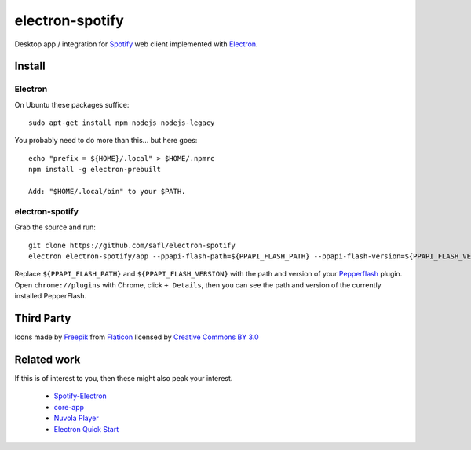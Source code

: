 ================
electron-spotify
================

Desktop app / integration for `Spotify <http://www.spotify.com>`_ web client implemented with `Electron <http://electron.atom.io/>`_.

Install
=======

Electron
~~~~~~~~

On Ubuntu these packages suffice::

  sudo apt-get install npm nodejs nodejs-legacy

You probably need to do more than this... but here goes::

  echo "prefix = ${HOME}/.local" > $HOME/.npmrc
  npm install -g electron-prebuilt
  
  Add: "$HOME/.local/bin" to your $PATH.

electron-spotify
~~~~~~~~~~~~~~~~

Grab the source and run::

  git clone https://github.com/safl/electron-spotify
  electron electron-spotify/app --ppapi-flash-path=${PPAPI_FLASH_PATH} --ppapi-flash-version=${PPAPI_FLASH_VERSION}

Replace ``${PPAPI_FLASH_PATH}`` and ``${PPAPI_FLASH_VERSION}`` with the path and version of your `Pepperflash <https://github.com/atom/electron/blob/master/docs/tutorial/using-pepper-flash-plugin.md>`_ plugin. Open ``chrome://plugins`` with Chrome, click ``+ Details``, then you can see the path and version of the currently installed PepperFlash.

Third Party
===========

Icons made by `Freepik <http://www.freepik.com>`_ from `Flaticon <http://www.flaticon.com>`_ licensed by `Creative Commons BY 3.0 <http://creativecommons.org/licenses/by/3.0/>`_

Related work
============

If this is of interest to you, then these might also peak your interest.

 * `Spotify-Electron <https://github.com/GyozaGuy/Spotify-Electron>`_
 * `core-app <https://github.com/natael/core-app>`_
 * `Nuvola Player <https://tiliado.eu/nuvolaplayer/>`_
 * `Electron Quick Start <https://github.com/atom/electron/blob/master/docs/tutorial/quick-start.md>`_
